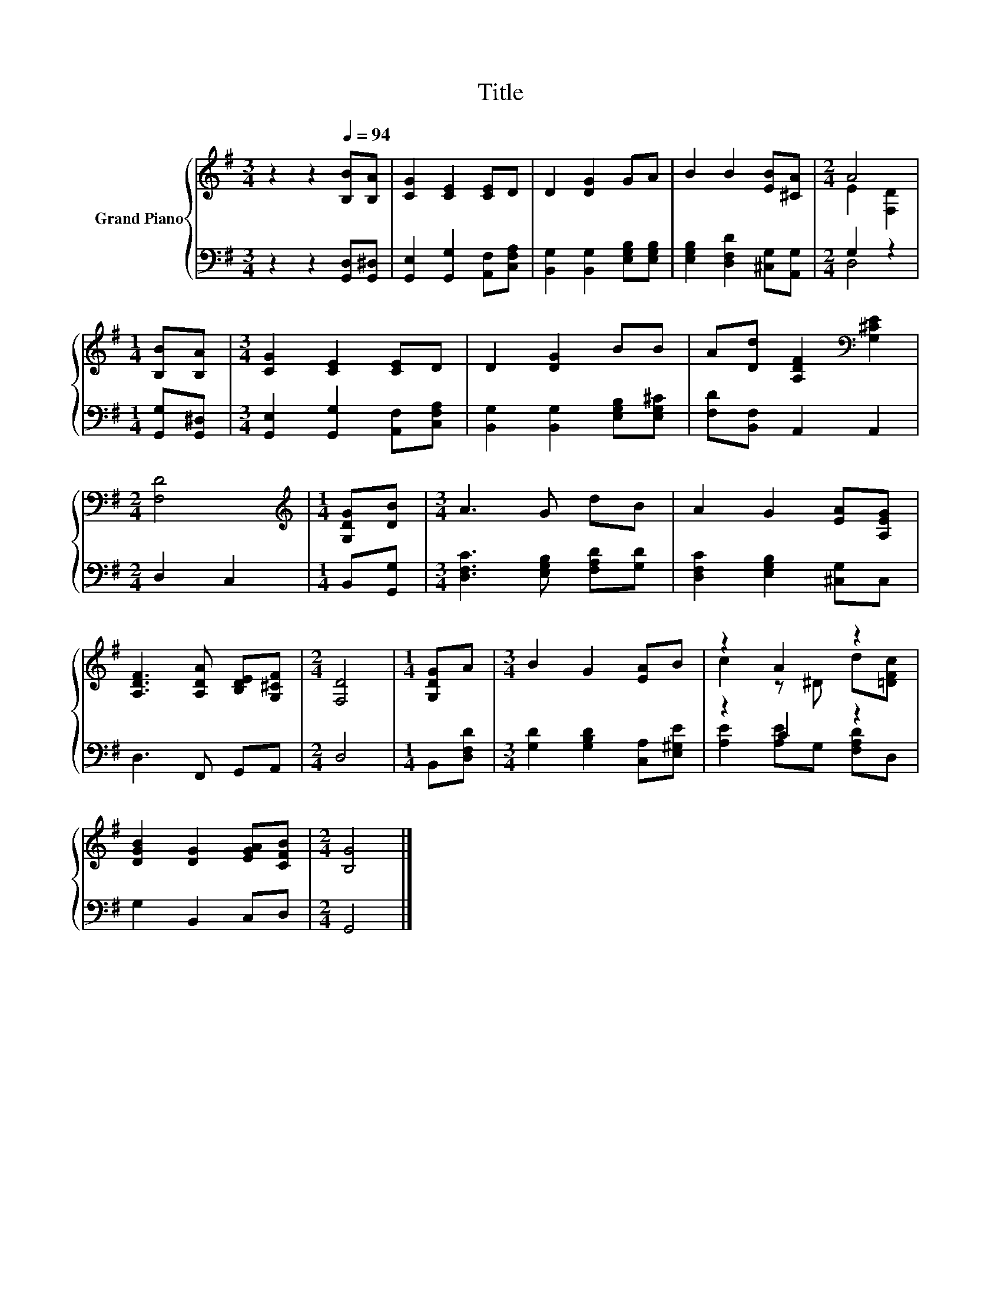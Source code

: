 X:1
T:Title
%%score { ( 1 3 ) | ( 2 4 ) }
L:1/8
M:3/4
K:G
V:1 treble nm="Grand Piano"
V:3 treble 
V:2 bass 
V:4 bass 
V:1
 z2 z2[Q:1/4=94] [B,B][B,A] | [CG]2 [CE]2 [CE]D | D2 [DG]2 GA | B2 B2 [EB][^CA] |[M:2/4] A4 | %5
[M:1/4] [B,B][B,A] |[M:3/4] [CG]2 [CE]2 [CE]D | D2 [DG]2 BB | A[Dd] [A,DF]2[K:bass] [G,^CE]2 | %9
[M:2/4] [F,D]4 |[M:1/4][K:treble] [G,DG][DB] |[M:3/4] A3 G dB | A2 G2 [EA][A,EG] | %13
 [A,DF]3 [A,DA] [B,DE][G,^CF] |[M:2/4] [F,D]4 |[M:1/4] [G,DG]A |[M:3/4] B2 G2 [EA]B | z2 A2 z2 | %18
 [DGB]2 [DG]2 [EGA][CFB] |[M:2/4] [B,G]4 |] %20
V:2
 z2 z2 [G,,D,][G,,^D,] | [G,,E,]2 [G,,G,]2 [A,,F,][C,F,A,] | [B,,G,]2 [B,,G,]2 [E,G,B,][E,G,B,] | %3
 [E,G,B,]2 [D,F,D]2 [^C,G,][A,,G,] |[M:2/4] G,2 z2 |[M:1/4] [G,,G,][G,,^D,] | %6
[M:3/4] [G,,E,]2 [G,,G,]2 [A,,F,][C,F,A,] | [B,,G,]2 [B,,G,]2 [E,G,B,][E,G,^C] | %8
 [F,D][B,,F,] A,,2 A,,2 |[M:2/4] D,2 C,2 |[M:1/4] B,,[G,,G,] | %11
[M:3/4] [D,F,C]3 [E,G,B,] [F,A,D][G,D] | [D,F,C]2 [E,G,B,]2 [^C,G,]C, | D,3 F,, G,,A,, | %14
[M:2/4] D,4 |[M:1/4] B,,[D,F,D] |[M:3/4] [G,D]2 [G,B,D]2 [C,A,][E,^G,E] | z2 C2 z2 | %18
 G,2 B,,2 C,D, |[M:2/4] G,,4 |] %20
V:3
 x6 | x6 | x6 | x6 |[M:2/4] E2 [F,D]2 |[M:1/4] x2 |[M:3/4] x6 | x6 | x4[K:bass] x2 |[M:2/4] x4 | %10
[M:1/4][K:treble] x2 |[M:3/4] x6 | x6 | x6 |[M:2/4] x4 |[M:1/4] x2 |[M:3/4] x6 | c2 z ^D d[=DFc] | %18
 x6 |[M:2/4] x4 |] %20
V:4
 x6 | x6 | x6 | x6 |[M:2/4] D,4 |[M:1/4] x2 |[M:3/4] x6 | x6 | x6 |[M:2/4] x4 |[M:1/4] x2 | %11
[M:3/4] x6 | x6 | x6 |[M:2/4] x4 |[M:1/4] x2 |[M:3/4] x6 | [A,E]2 [A,E]G, [F,A,D]D, | x6 | %19
[M:2/4] x4 |] %20

